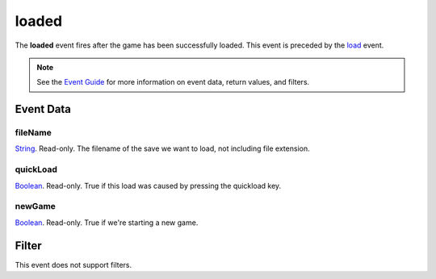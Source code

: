 
loaded
========================================================

The **loaded** event fires after the game has been successfully loaded. This event is preceded by the `load`_ event.

.. note:: See the `Event Guide`_ for more information on event data, return values, and filters.


Event Data
--------------------------------------------------------

fileName
~~~~~~~~~~~~~~~~~~~~~~~~~~~~~~~~~~~~~~~~~~~~~~~~~~~~~~~
`String`_. Read-only. The filename of the save we want to load, not including file extension.

quickLoad
~~~~~~~~~~~~~~~~~~~~~~~~~~~~~~~~~~~~~~~~~~~~~~~~~~~~~~~
`Boolean`_. Read-only. True if this load was caused by pressing the quickload key. 

newGame
~~~~~~~~~~~~~~~~~~~~~~~~~~~~~~~~~~~~~~~~~~~~~~~~~~~~~~~
`Boolean`_. Read-only. True if we're starting a new game.


Filter
--------------------------------------------------------
This event does not support filters.


.. _`Event Guide`: ../guide/events.html
.. _`String`: ../type/lua/string.html
.. _`Boolean`: ../type/lua/boolean.html
.. _`load`: load.html
